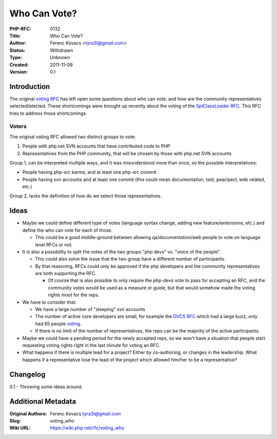 Who Can Vote?
=============

:PHP-RFC: 0132
:Title: Who Can Vote?
:Author: Ferenc Kovacs <tyra3l@gmail.com>
:Status: Withdrawn
:Type: Unknown
:Created: 2011-11-09
:Version: 0.1

Introduction
------------

The original `voting RFC </rfc/voting>`__ has left open some questions
about who can vote, and how are the community representatives
selected/elected. These shortcomings were brought up recently about the
voting of the `SplClassLoader RFC </rfc/splclassloader>`__. This RFC
tries to address those shortcomings.

Voters
~~~~~~

The original voting RFC allowed two distinct groups to vote:

#. People with php.net SVN accounts that have contributed code to PHP
#. Representatives from the PHP community, that will be chosen by those
   with php.net SVN accounts

Group 1, can be interpreted multiple ways, and it was misunderstood more
than once, so the possible interpretations:

-  People having php-src karma, and at least one php-src commit.
-  People having svn accounts and at least one commit (this could mean
   documentation, test, pear/pecl, web related, etc.)

Group 2, lacks the definition of how do we select those representatives.

Ideas
-----

-  Maybe we could define different type of votes (language syntax
   change, adding new feature/extensions, etc.) and define the who can
   vote for each of those.

   -  This could be a good middle-ground between allowing
      qa/documentation/web people to vote on language level RFCs or not.

-  It is also a possibility to split the votes of the two groups "php
   devs" vs. "voice of the people".

   -  This could also solve the issue that the two group have a
      different number of participants.
   -  By that reasoning, RFCs could only be approved if the php
      developers and the community representatives are both supporting
      the RFC.

      -  Of course that is also possible to only require the php-devs
         vote to pass for accepting an RFC, and the community votes
         would be used as a measure or guide, but that would somehow
         made the voting rights moot for the reps.

-  We have to consider that:

   -  We have a large number of "sleeping" svn accounts
   -  The number of active core developers are small, for example the
      `DVCS RFC </rfc/dvcs>`__ which had a large buzz, only had 65
      people `voting </rfc/dvcs/vote>`__.
   -  If there is no limit of the number of representatives, the reps
      can be the majority of the active participants.

-  Maybe we could have a pending period for the newly accepted reps, so
   we won't have a situation that people start requesting voting rights
   right in the last minute for voting an RFC.
-  What happens if there is multiple lead for a project? Either by
   co-authoring, or changes in the leadership. What happens if a
   representative lose the lead of the project which allowed him/her to
   be a representative?

Changelog
---------

0.1 - Throwing some ideas around.

Additional Metadata
-------------------

:Original Authors: Ferenc Kovacs tyra3l@gmail.com
:Slug: voting_who
:Wiki URL: https://wiki.php.net/rfc/voting_who

